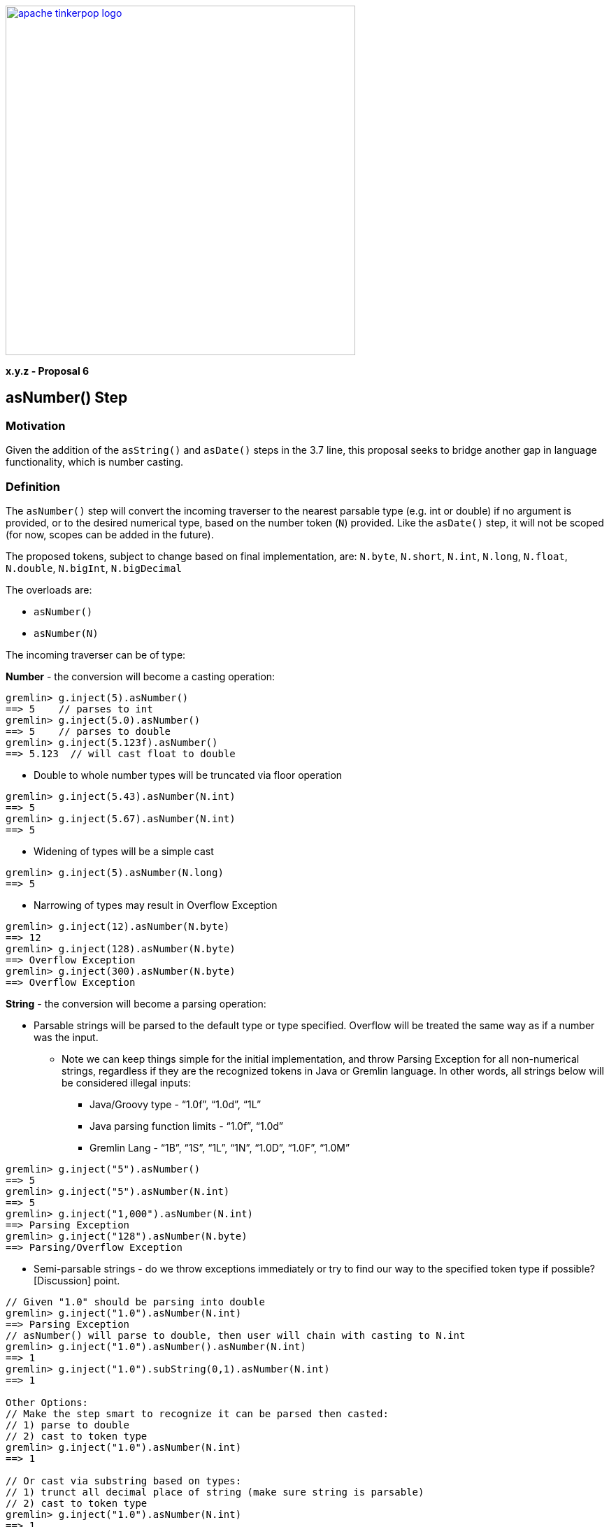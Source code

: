 ////
Licensed to the Apache Software Foundation (ASF) under one or more
contributor license agreements.  See the NOTICE file distributed with
this work for additional information regarding copyright ownership.
The ASF licenses this file to You under the Apache License, Version 2.0
(the "License"); you may not use this file except in compliance with
the License.  You may obtain a copy of the License at

  http://www.apache.org/licenses/LICENSE-2.0

Unless required by applicable law or agreed to in writing, software
distributed under the License is distributed on an "AS IS" BASIS,
WITHOUT WARRANTIES OR CONDITIONS OF ANY KIND, either express or implied.
See the License for the specific language governing permissions and
limitations under the License.
////

image::apache-tinkerpop-logo.png[width=500,link="https://tinkerpop.apache.org"]

*x.y.z - Proposal 6*

== asNumber() Step

=== Motivation

Given the addition of the `asString()` and `asDate()` steps in the 3.7 line, this proposal seeks to bridge another gap in language functionality, which is number casting.

=== Definition

The `asNumber()` step will convert the incoming traverser to the nearest parsable type (e.g. int or double) if no argument is provided, or to the desired numerical type, based on the number token (`N`) provided. Like the `asDate()` step, it will not be scoped (for now, scopes can be added in the future).

The proposed tokens, subject to change based on final implementation, are:
`N.byte`, `N.short`, `N.int`, `N.long`, `N.float`, `N.double`, `N.bigInt`, `N.bigDecimal`

The overloads are:

* `asNumber()`
* `asNumber(N)`

The incoming traverser can be of type:

*Number* - the conversion will become a casting operation:
[source]
----
gremlin> g.inject(5).asNumber()
==> 5    // parses to int
gremlin> g.inject(5.0).asNumber()
==> 5    // parses to double
gremlin> g.inject(5.123f).asNumber()
==> 5.123  // will cast float to double
----

* Double to whole number types will be truncated via floor operation

[source]
----
gremlin> g.inject(5.43).asNumber(N.int)
==> 5
gremlin> g.inject(5.67).asNumber(N.int)
==> 5
----
* Widening of types will be a simple cast
[source]
----
gremlin> g.inject(5).asNumber(N.long)
==> 5
----
* Narrowing of types may result in Overflow Exception
[source]
----
gremlin> g.inject(12).asNumber(N.byte)
==> 12
gremlin> g.inject(128).asNumber(N.byte)
==> Overflow Exception
gremlin> g.inject(300).asNumber(N.byte)
==> Overflow Exception
----

*String* - the conversion will become a parsing operation:

* Parsable strings will be parsed to the default type or type specified. Overflow will be treated the same way as if a number was the input.
** Note we can keep things simple for the initial implementation, and throw Parsing Exception for all non-numerical strings, regardless if they are the recognized tokens in Java or Gremlin language. In other words, all strings below will be considered illegal inputs:
*** Java/Groovy type - “1.0f”, “1.0d”, “1L”
*** Java parsing function limits - “1.0f”, “1.0d”
*** Gremlin Lang - “1B”, “1S”, “1L”, “1N”, “1.0D”, “1.0F”, “1.0M”
[source]
----
gremlin> g.inject("5").asNumber()
==> 5
gremlin> g.inject("5").asNumber(N.int)
==> 5
gremlin> g.inject("1,000").asNumber(N.int)
==> Parsing Exception
gremlin> g.inject("128").asNumber(N.byte)
==> Parsing/Overflow Exception
----

* Semi-parsable strings - do we throw exceptions immediately or try to find our way to the specified token type if possible? [Discussion] point.
[source]
----
// Given "1.0" should be parsing into double
gremlin> g.inject("1.0").asNumber(N.int)
==> Parsing Exception
// asNumber() will parse to double, then user will chain with casting to N.int
gremlin> g.inject("1.0").asNumber().asNumber(N.int)
==> 1
gremlin> g.inject("1.0").subString(0,1).asNumber(N.int)
==> 1

Other Options:
// Make the step smart to recognize it can be parsed then casted:
// 1) parse to double
// 2) cast to token type
gremlin> g.inject("1.0").asNumber(N.int)
==> 1

// Or cast via substring based on types:
// 1) trunct all decimal place of string (make sure string is parsable)
// 2) cast to token type
gremlin> g.inject("1.0").asNumber(N.int)
==> 1
// Note: this option is favorable because of potential precision loss, eg:
// (long) Double.parseDouble("123456789123456789.0")
// ==> 123456789123456784
// However, this may be more complex, i.e. what if we get a very long string with letters mixed in the decimal place?
----
* Non-parsable strings - throw exception
[source]
----
gremlin> g.inject("test").asNumber()
==> Parsing Exception
----

*Array, List, & Set* - throws exceptions, unless unfolded:

* Omit scopes in the first iteration to be consistent with `asDate()`. In this case, user would need to use `unfold()`/`fold()`, or else a Parsing Exception will be thrown.
[source]
----
gremlin> g.inject([1, 2, 3, 4]).asNumber()
==> Parsing Exception

gremlin> g.inject([1, 2, 3, 4]).unfold().asNumber()
==> 1
==> 2
==> 3
==> 4

gremlin> g.inject([1, 2, 3, 4]).unfold().asNumber().fold()
==> [1, 2, 3, 4]
----

* Scopes can potentially be added in future iterations
** `asNumber(Scope)`
** `asNumber(Scope, N)`
*** `Scope.global` - the default scope, will throw an exception since a list cannot be converted to a number
*** `Scope.local` - the individual items inside will be evaluated and converted

[source]
----
gremlin> g.inject([1, 2, 3, 4]).asNumber()
==> Parsing Exception

gremlin> g.inject([1, 2, 3, 4]).asNumber(local)
==> [1, 2, 3, 4]
gremlin> g.inject([1, "2", 3, "4.0"]).asNumber(local)
==> [1.0, 2.0, 3.0, 4.0]
gremlin> g.inject([1, "two", 3, "4.0"]).asNumber(local)
==> Parsing Exception
----

*Non-Parsable Types* - throws exception
[source]
----
gremlin> g.V(1).asNumber(N.int)
==> Parsing Exception ("Type Vertex is not parsable to Type Integer")
----


